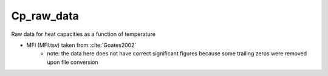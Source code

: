 Cp_raw_data
===========

Raw data for heat capacities as a function of temperature

* MFI (MFI.tsv) taken from :cite:`Goates2002`
    - note: the data here does not have correct significant figures because some trailing zeros were removed upon file conversion

.. bibliography:: ../../docs/source/references.bib